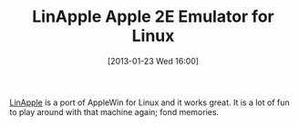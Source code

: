 #+POSTID: 6977
#+DATE: [2013-01-23 Wed 16:00]
#+OPTIONS: toc:nil num:nil todo:nil pri:nil tags:nil ^:nil TeX:nil
#+CATEGORY: Link
#+TAGS: Apple, Emulator, Fun
#+TITLE: LinApple Apple 2E Emulator for Linux

[[http://linapple.sourceforge.net/index.html][LinApple]] is a port of AppleWin for Linux and it works great. It is a lot of fun to play around with that machine again; fond memories.



